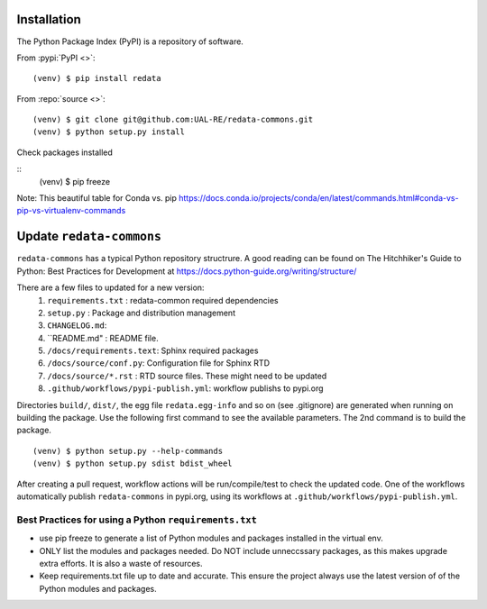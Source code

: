 Installation
------------
The Python Package Index (PyPI) is a repository of software. 

From :pypi:`PyPI <>`:

::

   (venv) $ pip install redata

From :repo:`source <>`:

::

   (venv) $ git clone git@github.com:UAL-RE/redata-commons.git
   (venv) $ python setup.py install

Check packages installed

::
   (venv) $ pip freeze

Note:  This beautiful table for Conda vs. pip https://docs.conda.io/projects/conda/en/latest/commands.html#conda-vs-pip-vs-virtualenv-commands


Update ``redata-commons`` 
-------------------------

``redata-commons`` has a typical Python repository structrure. A good reading can be found on The Hitchhiker's Guide to Python: Best Practices for Development 
at https://docs.python-guide.org/writing/structure/

There are a few files to updated for a new version: 
 1. ``requirements.txt`` : redata-common required dependencies
 2. ``setup.py`` :  Package and distribution management 
 3. ``CHANGELOG.md``: 
 4. ``README.md" : README file.  
 5. ``/docs/requirements.text``: Sphinx required packages
 6. ``/docs/source/conf.py``: Configuration file for Sphinx RTD
 7. ``/docs/source/*.rst`` : RTD source files. These might need to be updated
 8. ``.github/workflows/pypi-publish.yml``: workflow publishs to pypi.org


Directories ``build/``,  ``dist/``, the egg file ``redata.egg-info`` and so on (see .gitignore) are generated when running on building the package. Use the following first command 
to see the available parameters. The 2nd command is to build the package.
 
:: 

    (venv) $ python setup.py --help-commands
    (venv) $ python setup.py sdist bdist_wheel
 

After creating a pull request, workflow actions will be run/compile/test to check the updated code. One of the workflows automatically publish ``redata-commons`` in pypi.org, using its workflows at ``.github/workflows/pypi-publish.yml``. 

Best Practices for using a Python ``requirements.txt`` 
~~~~~~~~~~~~~~~~~~~~~~~~~~~~~~~~~~~~~~~~~~~~~~~~~~~~~~
- use pip freeze to generate a list of Python modules and packages installed in the virtual env.
- ONLY list the modules and packages needed. Do NOT include unneccssary packages, as this makes upgrade extra efforts. It is also a waste of resources.
- Keep requirements.txt file up to date and accurate. This ensure the project always use the latest version of of the Python modules and packages.



